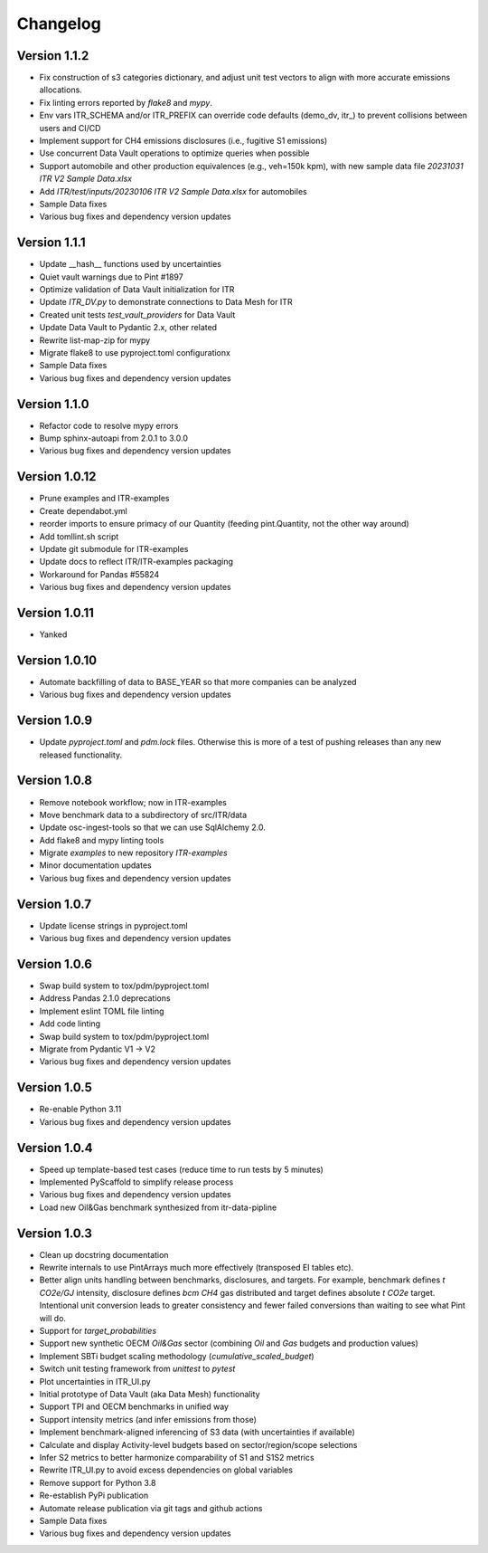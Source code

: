 =========
Changelog
=========

Version 1.1.2
=============

- Fix construction of s3 categories dictionary, and adjust unit test vectors to align with more accurate emissions allocations.
- Fix linting errors reported by `flake8` and `mypy`.
- Env vars ITR_SCHEMA and/or ITR_PREFIX can override code defaults (demo_dv, itr_) to prevent collisions between users and CI/CD
- Implement support for CH4 emissions disclosures (i.e., fugitive S1 emissions)
- Use concurrent Data Vault operations to optimize queries when possible
- Support automobile and other production equivalences (e.g., veh=150k kpm), with new sample data file `20231031 ITR V2 Sample Data.xlsx`
- Add `ITR/test/inputs/20230106 ITR V2 Sample Data.xlsx` for automobiles
- Sample Data fixes
- Various bug fixes and dependency version updates

Version 1.1.1
=============

- Update __hash__ functions used by uncertainties
- Quiet vault warnings due to Pint #1897
- Optimize validation of Data Vault initialization for ITR
- Update `ITR_DV.py` to demonstrate connections to Data Mesh for ITR
- Created unit tests `test_vault_providers` for Data Vault
- Update Data Vault to Pydantic 2.x, other related
- Rewrite list-map-zip for mypy
- Migrate flake8 to use pyproject.toml configurationx
- Sample Data fixes
- Various bug fixes and dependency version updates

Version 1.1.0
=============

- Refactor code to resolve mypy errors
- Bump sphinx-autoapi from 2.0.1 to 3.0.0
- Various bug fixes and dependency version updates

Version 1.0.12
==============

- Prune examples and ITR-examples
- Create dependabot.yml
- reorder imports to ensure primacy of our Quantity (feeding pint.Quantity, not the other way around)
- Add tomllint.sh script
- Update git submodule for ITR-examples
- Update docs to reflect ITR/ITR-examples packaging
- Workaround for Pandas #55824
- Various bug fixes and dependency version updates

Version 1.0.11
==============

- Yanked

Version 1.0.10
==============

- Automate backfilling of data to BASE_YEAR so that more companies can be analyzed
- Various bug fixes and dependency version updates


Version 1.0.9
=============

- Update `pyproject.toml` and `pdm.lock` files.  Otherwise this is more of a test of pushing releases than any new released functionality.

Version 1.0.8
=============

- Remove notebook workflow; now in ITR-examples
- Move benchmark data to a subdirectory of src/ITR/data
- Update osc-ingest-tools so that we can use SqlAlchemy 2.0.
- Add flake8 and mypy linting tools
- Migrate `examples` to new repository `ITR-examples`
- Minor documentation updates
- Various bug fixes and dependency version updates

Version 1.0.7
=============

- Update license strings in pyproject.toml
- Various bug fixes and dependency version updates

Version 1.0.6
=============

- Swap build system to tox/pdm/pyproject.toml
- Address Pandas 2.1.0 deprecations
- Implement eslint TOML file linting
- Add code linting
- Swap build system to tox/pdm/pyproject.toml
- Migrate from Pydantic V1 -> V2
- Various bug fixes and dependency version updates


Version 1.0.5
=============

- Re-enable Python 3.11
- Various bug fixes and dependency version updates

Version 1.0.4
=============

- Speed up template-based test cases (reduce time to run tests by 5 minutes)
- Implemented PyScaffold to simplify release process
- Various bug fixes and dependency version updates
- Load new Oil&Gas benchmark synthesized from itr-data-pipline

Version 1.0.3
=============

- Clean up docstring documentation
- Rewrite internals to use PintArrays much more effectively (transposed EI tables etc).
- Better align units handling between benchmarks, disclosures, and targets.  For example, benchmark defines `t CO2e/GJ` intensity, disclosure defines `bcm CH4` gas distributed and target defines absolute `t CO2e` target.  Intentional unit conversion leads to greater consistency and fewer failed conversions than waiting to see what Pint will do.
- Support for `target_probabilities`
- Support new synthetic OECM `Oil&Gas` sector (combining `Oil` and `Gas` budgets and production values)
- Implement SBTi budget scaling methodology (`cumulative_scaled_budget`)
- Switch unit testing framework from `unittest` to `pytest`
- Plot uncertainties in ITR_UI.py
- Initial prototype of Data Vault (aka Data Mesh) functionality
- Support TPI and OECM benchmarks in unified way
- Support intensity metrics (and infer emissions from those)
- Implement benchmark-aligned inferencing of S3 data (with uncertainties if available)
- Calculate and display Activity-level budgets based on sector/region/scope selections
- Infer S2 metrics to better harmonize comparability of S1 and S1S2 metrics
- Rewrite ITR_UI.py to avoid excess dependencies on global variables
- Remove support for Python 3.8
- Re-establish PyPi publication
- Automate release publication via git tags and github actions
- Sample Data fixes
- Various bug fixes and dependency version updates
